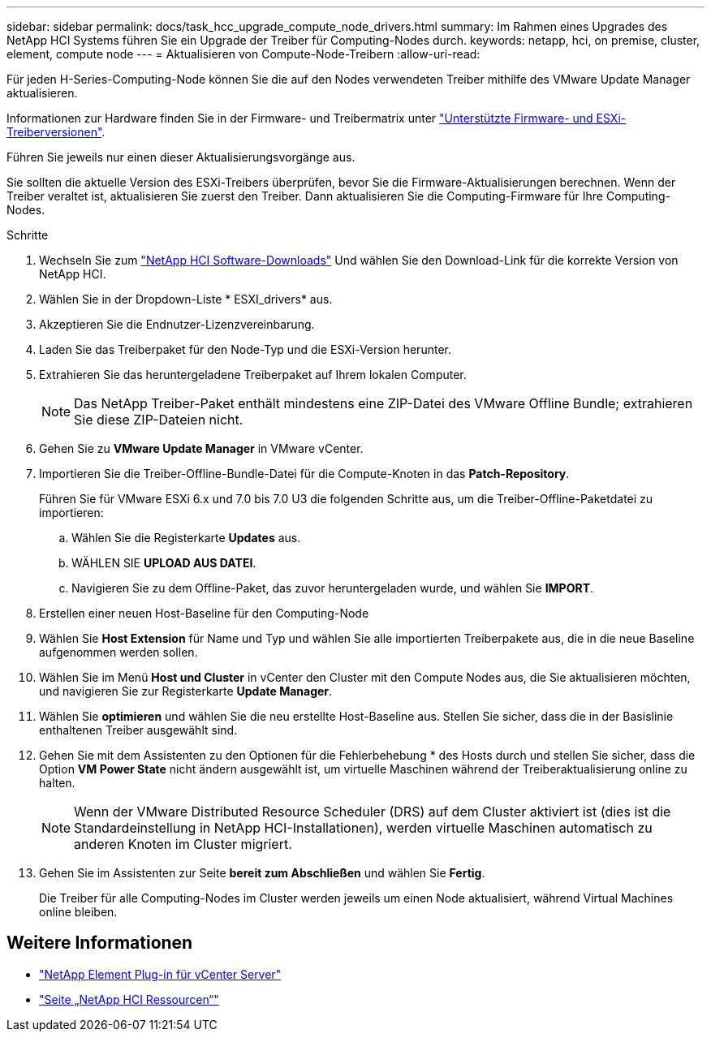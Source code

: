 ---
sidebar: sidebar 
permalink: docs/task_hcc_upgrade_compute_node_drivers.html 
summary: Im Rahmen eines Upgrades des NetApp HCI Systems führen Sie ein Upgrade der Treiber für Computing-Nodes durch. 
keywords: netapp, hci, on premise, cluster, element, compute node 
---
= Aktualisieren von Compute-Node-Treibern
:allow-uri-read: 


[role="lead"]
Für jeden H-Series-Computing-Node können Sie die auf den Nodes verwendeten Treiber mithilfe des VMware Update Manager aktualisieren.

Informationen zur Hardware finden Sie in der Firmware- und Treibermatrix unter https://docs.netapp.com/us-en/hci/docs/firmware_driver_versions.html["Unterstützte Firmware- und ESXi-Treiberversionen"^].

Führen Sie jeweils nur einen dieser Aktualisierungsvorgänge aus.

Sie sollten die aktuelle Version des ESXi-Treibers überprüfen, bevor Sie die Firmware-Aktualisierungen berechnen. Wenn der Treiber veraltet ist, aktualisieren Sie zuerst den Treiber. Dann aktualisieren Sie die Computing-Firmware für Ihre Computing-Nodes.

.Schritte
. Wechseln Sie zum https://mysupport.netapp.com/site/products/all/details/netapp-hci/downloads-tab["NetApp HCI Software-Downloads"^] Und wählen Sie den Download-Link für die korrekte Version von NetApp HCI.
. Wählen Sie in der Dropdown-Liste * ESXI_drivers* aus.
. Akzeptieren Sie die Endnutzer-Lizenzvereinbarung.
. Laden Sie das Treiberpaket für den Node-Typ und die ESXi-Version herunter.
. Extrahieren Sie das heruntergeladene Treiberpaket auf Ihrem lokalen Computer.
+

NOTE: Das NetApp Treiber-Paket enthält mindestens eine ZIP-Datei des VMware Offline Bundle; extrahieren Sie diese ZIP-Dateien nicht.

. Gehen Sie zu *VMware Update Manager* in VMware vCenter.
. Importieren Sie die Treiber-Offline-Bundle-Datei für die Compute-Knoten in das *Patch-Repository*.
+
Führen Sie für VMware ESXi 6.x und 7.0 bis 7.0 U3 die folgenden Schritte aus, um die Treiber-Offline-Paketdatei zu importieren:

+
.. Wählen Sie die Registerkarte *Updates* aus.
.. WÄHLEN SIE *UPLOAD AUS DATEI*.
.. Navigieren Sie zu dem Offline-Paket, das zuvor heruntergeladen wurde, und wählen Sie *IMPORT*.


. Erstellen einer neuen Host-Baseline für den Computing-Node
. Wählen Sie *Host Extension* für Name und Typ und wählen Sie alle importierten Treiberpakete aus, die in die neue Baseline aufgenommen werden sollen.
. Wählen Sie im Menü *Host und Cluster* in vCenter den Cluster mit den Compute Nodes aus, die Sie aktualisieren möchten, und navigieren Sie zur Registerkarte *Update Manager*.
. Wählen Sie *optimieren* und wählen Sie die neu erstellte Host-Baseline aus. Stellen Sie sicher, dass die in der Basislinie enthaltenen Treiber ausgewählt sind.
. Gehen Sie mit dem Assistenten zu den Optionen für die Fehlerbehebung * des Hosts durch und stellen Sie sicher, dass die Option *VM Power State* nicht ändern ausgewählt ist, um virtuelle Maschinen während der Treiberaktualisierung online zu halten.
+

NOTE: Wenn der VMware Distributed Resource Scheduler (DRS) auf dem Cluster aktiviert ist (dies ist die Standardeinstellung in NetApp HCI-Installationen), werden virtuelle Maschinen automatisch zu anderen Knoten im Cluster migriert.

. Gehen Sie im Assistenten zur Seite *bereit zum Abschließen* und wählen Sie *Fertig*.
+
Die Treiber für alle Computing-Nodes im Cluster werden jeweils um einen Node aktualisiert, während Virtual Machines online bleiben.



[discrete]
== Weitere Informationen

* https://docs.netapp.com/us-en/vcp/index.html["NetApp Element Plug-in für vCenter Server"^]
* https://www.netapp.com/hybrid-cloud/hci-documentation/["Seite „NetApp HCI Ressourcen“"^]


